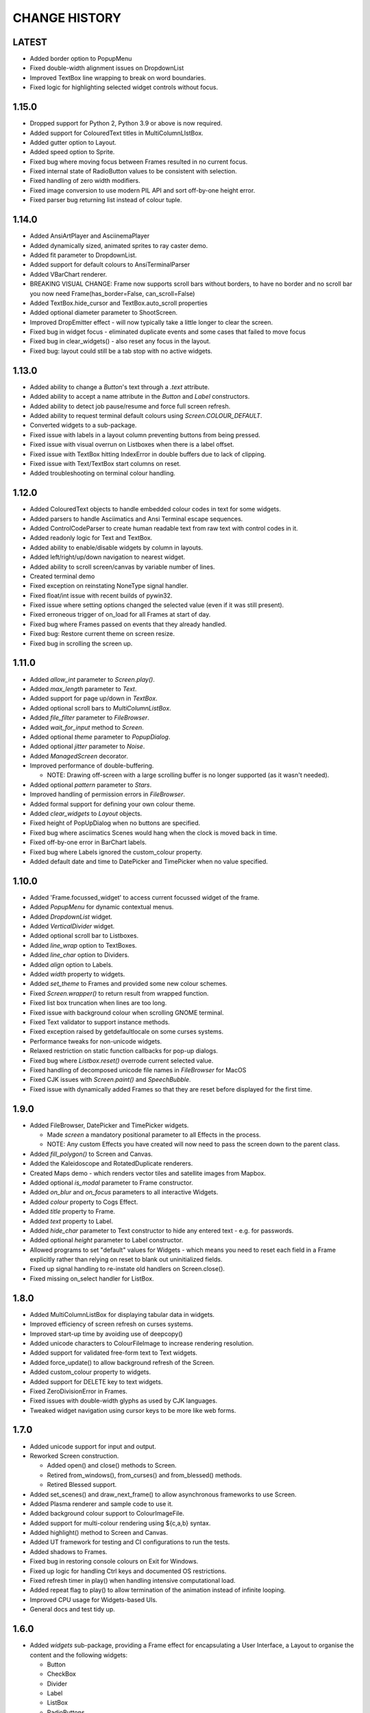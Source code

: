 CHANGE HISTORY
==============

LATEST
------
- Added border option to PopupMenu
- Fixed double-width alignment issues on DropdownList
- Improved TextBox line wrapping to break on word boundaries.
- Fixed logic for highlighting selected widget controls without focus.

1.15.0
------
- Dropped support for Python 2, Python 3.9 or above is now required.
- Added support for ColouredText titles in MultiColumnLIstBox.
- Added gutter option to Layout.
- Added speed option to Sprite.
- Fixed bug where moving focus between Frames resulted in no current focus.
- Fixed internal state of RadioButton values to be consistent with selection.
- Fixed handling of zero width modifiers.
- Fixed image conversion to use modern PIL API and sort off-by-one height error.
- Fixed parser bug returning list instead of colour tuple.

1.14.0
------
- Added AnsiArtPlayer and AsciinemaPlayer
- Added dynamically sized, animated sprites to ray caster demo.
- Added fit parameter to DropdownList.
- Added support for default colours to AnsiTerminalParser
- Added VBarChart renderer.
- BREAKING VISUAL CHANGE: Frame now supports scroll bars without borders, to have no border and no scroll bar you now need Frame(has_border=False, can_scroll=False)
- Added TextBox.hide_cursor and TextBox.auto_scroll properties
- Added optional diameter parameter to ShootScreen.
- Improved DropEmitter effect - will now typically take a little longer to clear the screen.
- Fixed bug in widget focus - eliminated duplicate events and some cases that failed to move focus
- Fixed bug in clear_widgets() - also reset any focus in the layout.
- Fixed bug: layout could still be a tab stop with no active widgets.

1.13.0
------
- Added ability to change a `Button`'s text through a `.text` attribute.
- Added ability to accept a name attribute in the `Button` and `Label` constructors.
- Added ability to detect job pause/resume and force full screen refresh.
- Added ability to request terminal default colours using `Screen.COLOUR_DEFAULT`.
- Converted widgets to a sub-package.
- Fixed issue with labels in a layout column preventing buttons from being pressed.
- Fixed issue with visual overrun on Listboxes when there is a label offset.
- Fixed issue with TextBox hitting IndexError in double buffers due to lack of clipping.
- Fixed issue with Text/TextBox start columns on reset.
- Added troubleshooting on terminal colour handling.

1.12.0
------
- Added ColouredText objects to handle embedded colour codes in text for some widgets.
- Added parsers to handle Asciimatics and Ansi Terminal escape sequences.
- Added ControlCodeParser to create human readable text from raw text with control codes in it.
- Added readonly logic for Text and TextBox.
- Added ability to enable/disable widgets by column in layouts.
- Added left/right/up/down navigation to nearest widget.
- Added ability to scroll screen/canvas by variable number of lines.
- Created terminal demo
- Fixed exception on reinstating NoneType signal handler.
- Fixed float/int issue with recent builds of pywin32.
- Fixed issue where setting options changed the selected value (even if it was still present).
- Fixed erroneous trigger of on_load for all Frames at start of day.
- Fixed bug where Frames passed on events that they already handled.
- Fixed bug: Restore current theme on screen resize.
- Fixed bug in scrolling the screen up.

1.11.0
------
- Added `allow_int` parameter to `Screen.play()`.
- Added `max_length` parameter to `Text`.
- Added support for page up/down in `TextBox`.
- Added optional scroll bars to `MultiColumnListBox`.
- Added `file_filter` parameter to `FileBrowser`.
- Added `wait_for_input` method to `Screen`.
- Added optional `theme` parameter to `PopupDialog`.
- Added optional `jitter` parameter to `Noise`.
- Added `ManagedScreen` decorator.
- Improved performance of double-buffering.

  - NOTE: Drawing off-screen with a large scrolling buffer is no longer supported (as it wasn't
    needed).

- Added optional `pattern` parameter to `Stars`.
- Improved handling of permission errors in `FileBrowser`.
- Added formal support for defining your own colour theme.
- Added `clear_widgets` to `Layout` objects.
- Fixed height of PopUpDialog when no buttons are specified.
- Fixed bug where asciimatics Scenes would hang when the clock is moved back in time.
- Fixed off-by-one error in BarChart labels.
- Fixed bug where Labels ignored the custom_colour property.
- Added default date and time to DatePicker and TimePicker when no value specified.

1.10.0
------
- Added 'Frame.focussed_widget' to access current focussed widget of the frame.
- Added `PopupMenu` for dynamic contextual menus.
- Added `DropdownList` widget.
- Added `VerticalDivider` widget.
- Added optional scroll bar to Listboxes.
- Added `line_wrap` option to TextBoxes.
- Added `line_char` option to Dividers.
- Added `align` option to Labels.
- Added `width` property to widgets.
- Added `set_theme` to Frames and provided some new colour schemes.
- Fixed `Screen.wrapper()` to return result from wrapped function.
- Fixed list box truncation when lines are too long.
- Fixed issue with background colour when scrolling GNOME terminal.
- Fixed Text validator to support instance methods.
- Fixed exception raised by getdefaultlocale on some curses systems.
- Performance tweaks for non-unicode widgets.
- Relaxed restriction on static function callbacks for pop-up dialogs.
- Fixed bug where `Listbox.reset()` overrode current selected value.
- Fixed handling of decomposed unicode file names in `FileBrowser` for MacOS
- Fixed CJK issues with `Screen.paint()` and `SpeechBubble`.
- Fixed issue with dynamically added Frames so that they are reset before displayed for the first
  time.

1.9.0
-----
- Added FileBrowser, DatePicker and TimePicker widgets.

  - Made `screen` a mandatory positional parameter to all Effects in the process.
  - NOTE: Any custom Effects you have created will now need to pass the screen down to the parent
    class.

- Added `fill_polygon()` to Screen and Canvas.
- Added the Kaleidoscope and RotatedDuplicate renderers.
- Created Maps demo - which renders vector tiles and satellite images from Mapbox.
- Added optional `is_modal` parameter to Frame constructor.
- Added `on_blur` and `on_focus` parameters to all interactive Widgets.
- Added `colour` property to Cogs Effect.
- Added `title` property to Frame.
- Added `text` property to Label.
- Added `hide_char` parameter to Text constructor to hide any entered text - e.g. for passwords.
- Added optional `height` parameter to Label constructor.
- Allowed programs to set "default" values for Widgets - which means you need to reset each field
  in a Frame explicitly rather than relying on reset to blank out uninitialized fields.
- Fixed up signal handling to re-instate old handlers on Screen.close().
- Fixed missing on_select handler for ListBox.

1.8.0
-----
- Added MultiColumnListBox for displaying tabular data in widgets.
- Improved efficiency of screen refresh on curses systems.
- Improved start-up time by avoiding use of deepcopy()
- Added unicode characters to ColourFileImage to increase rendering resolution.
- Added support for validated free-form text to Text widgets.
- Added force_update() to allow background refresh of the Screen.
- Added custom_colour property to widgets.
- Added support for DELETE key to text widgets.
- Fixed ZeroDivisionError in Frames.
- Fixed issues with double-width glyphs as used by CJK languages.
- Tweaked widget navigation using cursor keys to be more like web forms.

1.7.0
-----
- Added unicode support for input and output.
- Reworked Screen construction.

  - Added open() and close() methods to Screen.
  - Retired from_windows(), from_curses() and from_blessed() methods.
  - Retired Blessed support.

- Added set_scenes() and draw_next_frame() to allow asynchronous frameworks to
  use Screen.
- Added Plasma renderer and sample code to use it.
- Added background colour support to ColourImageFile.
- Added support for multi-colour rendering using ${c,a,b} syntax.
- Added highlight() method to Screen and Canvas.
- Added UT framework for testing and CI configurations to run the tests.
- Added shadows to Frames.
- Fixed bug in restoring console colours on Exit for Windows.
- Fixed up logic for handling Ctrl keys and documented OS restrictions.
- Fixed refresh timer in play() when handling intensive computational load.
- Added repeat flag to play() to allow termination of the animation instead of
  infinite looping.
- Improved CPU usage for Widgets-based UIs.
- General docs and test tidy up.

1.6.0
-----
- Added `widgets` sub-package, providing a Frame effect for encapsulating a User
  Interface, a Layout to organise the content and the following widgets:

  - Button
  - CheckBox
  - Divider
  - Label
  - ListBox
  - RadioButtons
  - Text
  - TextBox

- Added PopUpDialog for simple alerting in a UI.
- Added `attr` option to Print Effect.
- Added `keys` option to BarChart Renderer.

1.5.0
-----
- Created the ParticleEffect and associated classes.
- Implemented the StarFirework, RingFirework, SerpentFirework, PalmFirework,
  Explosion, DropScreen, ShootScreen and Rain effects.
- Added background colour options to BarChart renderer.
- Added set_title() method to set title for window that owns the Screen.

1.4.2
-----
- Fix for Python 3 support on Linux variants.

1.4.1
-----
- Minor fixes to setup.py to correct packaging meta-data.

1.4.0
-----
- Added Fire renderer and demo.
- Added Mouse support.  This had 2 major impacts:

  1. It meant that blessed support is now completely deprecated as it doesn't
     support mouse input.
  2. All references to processing keys is now deprecated.  You must now use the
     `get_event()` equivalent API instead.

- Added support for dynamic addition/removal of Effects from a Scene, using
  `add_effect()` and `remove_effect()`.
- Converted all effects to use `**kwargs` to pass through to base Effect class
  so that future common frame related features were instantly available.  These
  parameters must now always be specified as keyword arguments as a result.
- Added support for background colours.
- Renamed `getch()` and `putch()` to `get_from()` and `print_at()`.  Old
  functions are still present, but deprecated.
- Fixed up `get_from()` so that it is consistent across all platforms and
  includes all character attributes.

1.3.0
-----
- Added BarChart renderer and demo.
- Added support for extended key codes on Windows and Linux.
- Added support for dynamic paths using keyboard input.  Created interactive
  demo sample to show how this works.
- Split Renderer into StaticRenderer and DynamicRenderer.  Code that used
  Renderer should now use StaticRenderer.
- Added speed option to Print effect.
- Fixed up curses colour detection and Unicode bug in python2 on Windows.

1.2.0
-----
- Added Windows support, complete with `Screen.wrapper()` to handle all
  required screen set up.  The old from_XXX class methods are now deprecated.
- Fixed ColourImageFile to do bare minimum rendering on low colour terminals.
- Added formal palette property to Screen for image conversions.
- Verified Python 3.4 support.

1.1.0
-----
- Added the Julia Set and Cog effects.
- Fixed up off-by-one error in line drawing.
- Added support for screen resizing while playing a scene.
- Added support for Python 3.

1.0.0
-----
- Added Bressenham line drawing algorithm with anti-aliasing.
- Added Random Noise effect.
- Added support for blessed as well as curses - if you want to continue to
  use curses, construct the Screen using the `from_curses()` class method.
- Fixed up some docs errors.

0.4.0
-----
- Added support for 256 colour terminals.
- Moved ${c,a} syntax for inline colouring from Screen to Renderer.
- Created some samples for 256 colour mode and colour images.

0.3.0
-----
- Added support for multi-colour rendering using ${c,a} syntax.
- Added Snow effect.
- Fixed bug when erasing small Sprites.
- Fixed up various documentation niggles.

0.2.0
-----
- Original public release.
